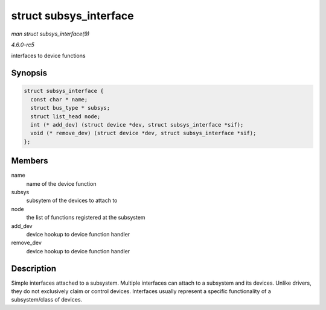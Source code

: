 .. -*- coding: utf-8; mode: rst -*-

.. _API-struct-subsys-interface:

=======================
struct subsys_interface
=======================

*man struct subsys_interface(9)*

*4.6.0-rc5*

interfaces to device functions


Synopsis
========

.. code-block:: c

    struct subsys_interface {
      const char * name;
      struct bus_type * subsys;
      struct list_head node;
      int (* add_dev) (struct device *dev, struct subsys_interface *sif);
      void (* remove_dev) (struct device *dev, struct subsys_interface *sif);
    };


Members
=======

name
    name of the device function

subsys
    subsytem of the devices to attach to

node
    the list of functions registered at the subsystem

add_dev
    device hookup to device function handler

remove_dev
    device hookup to device function handler


Description
===========

Simple interfaces attached to a subsystem. Multiple interfaces can
attach to a subsystem and its devices. Unlike drivers, they do not
exclusively claim or control devices. Interfaces usually represent a
specific functionality of a subsystem/class of devices.


.. ------------------------------------------------------------------------------
.. This file was automatically converted from DocBook-XML with the dbxml
.. library (https://github.com/return42/sphkerneldoc). The origin XML comes
.. from the linux kernel, refer to:
..
.. * https://github.com/torvalds/linux/tree/master/Documentation/DocBook
.. ------------------------------------------------------------------------------
